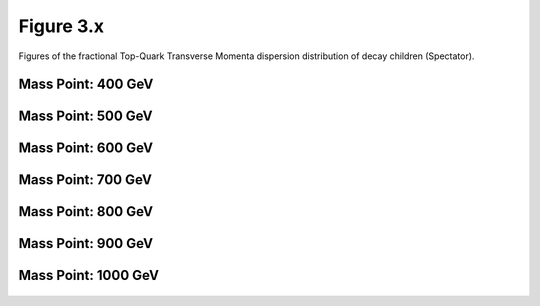 Figure 3.x
----------

Figures of the fractional Top-Quark Transverse Momenta dispersion distribution of decay children (Spectator).

Mass Point: 400 GeV
^^^^^^^^^^^^^^^^^^^

.. figure:: ./Mass.400.GeV/Figure.3.x.png
   :align: center

Mass Point: 500 GeV
^^^^^^^^^^^^^^^^^^^

.. figure:: ./Mass.500.GeV/Figure.3.x.png
   :align: center

Mass Point: 600 GeV
^^^^^^^^^^^^^^^^^^^

.. figure:: ./Mass.600.GeV/Figure.3.x.png
   :align: center

Mass Point: 700 GeV
^^^^^^^^^^^^^^^^^^^

.. figure:: ./Mass.700.GeV/Figure.3.x.png
   :align: center

Mass Point: 800 GeV
^^^^^^^^^^^^^^^^^^^

.. figure:: ./Mass.800.GeV/Figure.3.x.png
   :align: center

Mass Point: 900 GeV
^^^^^^^^^^^^^^^^^^^

.. figure:: ./Mass.900.GeV/Figure.3.x.png
   :align: center

Mass Point: 1000 GeV
^^^^^^^^^^^^^^^^^^^^

.. figure:: ./Mass.1000.GeV/Figure.3.x.png
   :align: center


